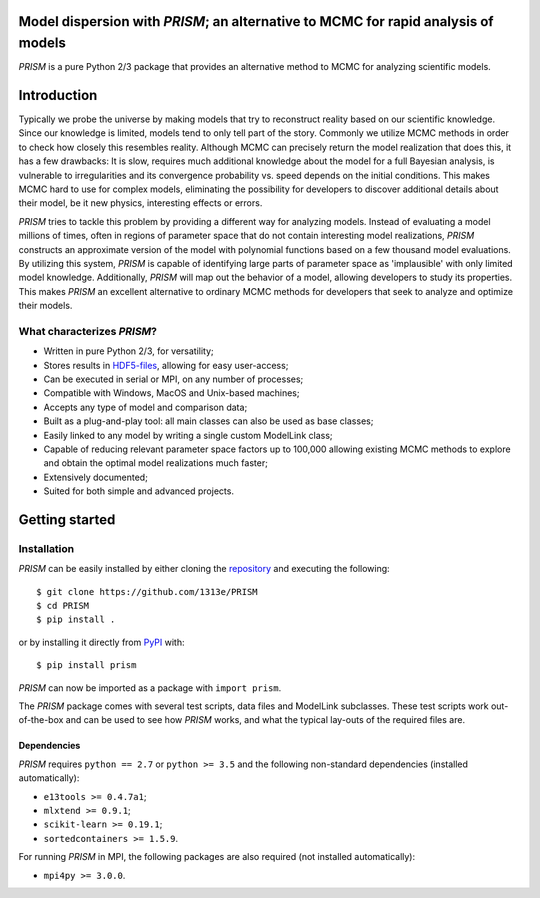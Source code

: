 |PyPI| |Python| |License| |Travis| |AppVeyor| |Coverage| |ReadTheDocs|

Model dispersion with *PRISM*; an alternative to MCMC for rapid analysis of models
==================================================================================
*PRISM* is a pure Python 2/3 package that provides an alternative method to MCMC for analyzing scientific models.

Introduction
============
Typically we probe the universe by making models that try to reconstruct reality based on our scientific knowledge.
Since our knowledge is limited, models tend to only tell part of the story.
Commonly we utilize MCMC methods in order to check how closely this resembles reality.
Although MCMC can precisely return the model realization that does this, it has a few drawbacks: It is slow, requires much additional knowledge about the model for a full Bayesian analysis, is vulnerable to irregularities and its convergence probability vs. speed depends on the initial conditions.
This makes MCMC hard to use for complex models, eliminating the possibility for developers to discover additional details about their model, be it new physics, interesting effects or errors.

*PRISM* tries to tackle this problem by providing a different way for analyzing models.
Instead of evaluating a model millions of times, often in regions of parameter space that do not contain interesting model realizations, *PRISM* constructs an approximate version of the model with polynomial functions based on a few thousand model evaluations.
By utilizing this system, *PRISM* is capable of identifying large parts of parameter space as 'implausible' with only limited model knowledge.
Additionally, *PRISM* will map out the behavior of a model, allowing developers to study its properties.
This makes *PRISM* an excellent alternative to ordinary MCMC methods for developers that seek to analyze and optimize their models.

What characterizes *PRISM*?
---------------------------
- Written in pure Python 2/3, for versatility;
- Stores results in `HDF5-files`_, allowing for easy user-access;
- Can be executed in serial or MPI, on any number of processes;
- Compatible with Windows, MacOS and Unix-based machines;
- Accepts any type of model and comparison data;
- Built as a plug-and-play tool: all main classes can also be used as base classes;
- Easily linked to any model by writing a single custom ModelLink class;
- Capable of reducing relevant parameter space factors up to 100,000 allowing existing MCMC methods to explore and obtain the optimal model realizations much faster;
- Extensively documented;
- Suited for both simple and advanced projects.

.. _HDF5-files: https://portal.hdfgroup.org/display/HDF5/HDF5

Getting started
===============
Installation
------------
*PRISM* can be easily installed by either cloning the `repository`_ and executing the following::

	$ git clone https://github.com/1313e/PRISM
	$ cd PRISM
	$ pip install .

or by installing it directly from `PyPI`_ with::

	$ pip install prism

*PRISM* can now be imported as a package with ``import prism``.

.. _repository: https://github.com/1313e/PRISM
.. _PyPI: https://pypi.org/project/prism

The *PRISM* package comes with several test scripts, data files and ModelLink subclasses.
These test scripts work out-of-the-box and can be used to see how *PRISM* works, and what the typical lay-outs of the required files are.

Dependencies
++++++++++++
*PRISM* requires ``python == 2.7`` or ``python >= 3.5`` and the following non-standard dependencies (installed automatically):

- ``e13tools >= 0.4.7a1``;
- ``mlxtend >= 0.9.1``;
- ``scikit-learn >= 0.19.1``;
- ``sortedcontainers >= 1.5.9``.

For running *PRISM* in MPI, the following packages are also required (not installed automatically):

- ``mpi4py >= 3.0.0``.


.. |PyPI| image:: https://img.shields.io/pypi/v/prism.svg?label=PyPI
   :target: https://pypi.python.org/pypi/prism
   :alt: PyPI - Release
.. |Python| image:: https://img.shields.io/pypi/pyversions/prism.svg?logo=python&logoColor=white&label=Python
   :target: https://pypi.python.org/pypi/prism
   :alt: PyPi - Python Versions
.. |License| image:: https://img.shields.io/pypi/l/prism.svg?colorB=blue&label=License
   :target: https://github.com/1313e/PRISM/raw/master/LICENSE
   :alt: PyPI - License
.. |Travis| image:: https://img.shields.io/travis/com/1313e/PRISM/master.svg?logo=travis&label=Travis%20CI
   :target: https://travis-ci.com/1313e/PRISM
   :alt: Travis CI - Build Status
.. |AppVeyor| image:: https://img.shields.io/appveyor/ci/1313e/PRISM/master.svg?logo=appveyor&label=AppVeyor
   :target: https://ci.appveyor.com/project/1313e/PRISM
   :alt: AppVeyor - Build Status
.. |Coverage| image:: https://img.shields.io/codecov/c/github/1313e/PRISM/master.svg?logo=codecov&logoColor=white&label=Coverage
   :target: https://codecov.io/gh/1313e/PRISM?branch=master
   :alt: CodeCov - Coverage Status
.. |ReadTheDocs| image:: https://img.shields.io/readthedocs/prism-tool/latest.svg?logo=read%20the%20docs&logoColor=white&label=ReadTheDocs
   :target: https://prism-tool.readthedocs.io/en/latest
   :alt: ReadTheDocs - Status
